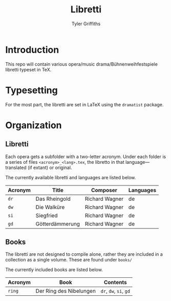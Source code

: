 #+TITLE: Libretti
#+AUTHOR: Tyler Griffiths

* Introduction

  This repo will contain various opera/music drama/Bühnenweihfestspiele libretti
  typeset in TeX. 

* Typesetting

  For the most part, the libretti are set in \LaTeX using the =dramatist= package.
  
* Organization

** Libretti
   
  Each opera gets a subfolder with a two-letter acronym.
  Under each folder is a series of files =<acronym>_<lang>.tex=,
  the libretto in that language---translated (if extant) or original.

  The currently available libretti and languages are listed below.
  
  |---------+-----------------+----------------+-----------|
  | Acronym | Title           | Composer       | Languages |
  |---------+-----------------+----------------+-----------|
  | =dr=    | Das Rheingold   | Richard Wagner | de        |
  | =dw=    | Die Walküre     | Richard Wagner | de        |
  | =si=    | Siegfried       | Richard Wagner | de        |
  | =gd=    | Götterdämmerung | Richard Wagner | de        |
  |---------+-----------------+----------------+-----------|

** Books

   The libretti are not designed to compile alone, rather they
   are included in a collection as a single volume.
   These are found under =books/=

   The currently included books are listed below. 

   |---------+-------------------------+------------------------|
   | Acronym | Book                    | Contents               |
   |---------+-------------------------+------------------------|
   | =ring=  | Der Ring des Nibelungen | =dr=, =dw=, =si=, =gd= |
   |---------+-------------------------+------------------------|

